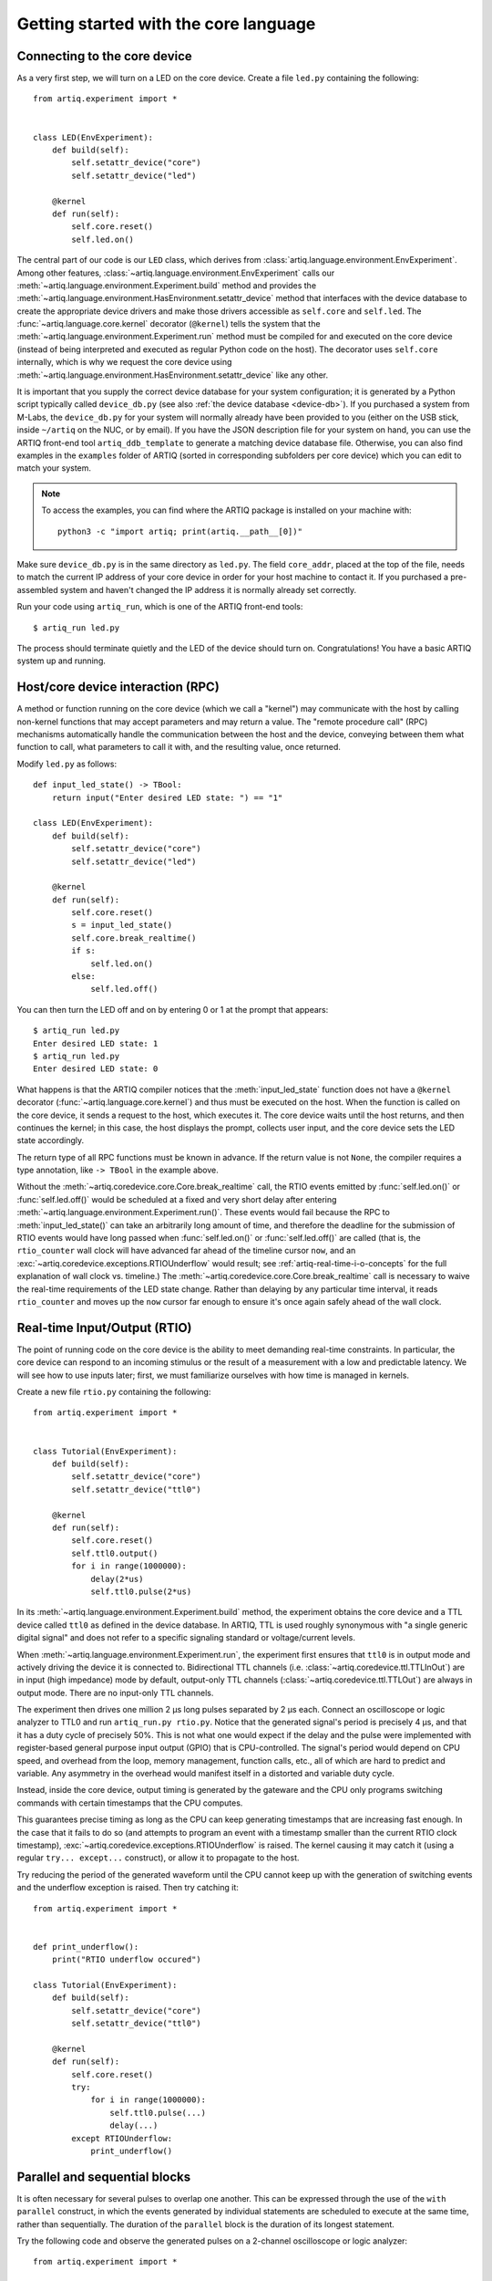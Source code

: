 Getting started with the core language
======================================

.. _connecting-to-the-core-device:

Connecting to the core device
-----------------------------

As a very first step, we will turn on a LED on the core device. Create a file ``led.py`` containing the following: ::

    from artiq.experiment import *


    class LED(EnvExperiment):
        def build(self):
            self.setattr_device("core")
            self.setattr_device("led")

        @kernel
        def run(self):
            self.core.reset()
            self.led.on()

The central part of our code is our ``LED`` class, which derives from :class:`artiq.language.environment.EnvExperiment`. Among other features, :class:`~artiq.language.environment.EnvExperiment` calls our :meth:`~artiq.language.environment.Experiment.build` method and provides the :meth:`~artiq.language.environment.HasEnvironment.setattr_device` method that interfaces with the device database to create the appropriate device drivers and make those drivers accessible as ``self.core`` and ``self.led``. The :func:`~artiq.language.core.kernel` decorator (``@kernel``) tells the system that the :meth:`~artiq.language.environment.Experiment.run` method must be compiled for and executed on the core device (instead of being interpreted and executed as regular Python code on the host). The decorator uses ``self.core`` internally, which is why we request the core device using :meth:`~artiq.language.environment.HasEnvironment.setattr_device` like any other.

It is important that you supply the correct device database for your system configuration; it is generated by a Python script typically called ``device_db.py`` (see also :ref:`the device database <device-db>`). If you purchased a system from M-Labs, the ``device_db.py`` for your system will normally already have been provided to you (either on the USB stick, inside ``~/artiq`` on the NUC, or by email). If you have the JSON description file for your system on hand, you can use the ARTIQ front-end tool ``artiq_ddb_template`` to generate a matching device database file. Otherwise, you can also find examples in the ``examples`` folder of ARTIQ (sorted in corresponding subfolders per core device) which you can edit to match your system.  

.. note::
    To access the examples, you can find where the ARTIQ package is installed on your machine with: ::

        python3 -c "import artiq; print(artiq.__path__[0])"

Make sure ``device_db.py`` is in the same directory as ``led.py``. The field ``core_addr``, placed at the top of the file, needs to match the current IP address of your core device in order for your host machine to contact it. If you purchased a pre-assembled system and haven't changed the IP address it is normally already set correctly.

Run your code using ``artiq_run``, which is one of the ARTIQ front-end tools: ::

    $ artiq_run led.py

The process should terminate quietly and the LED of the device should turn on. Congratulations! You have a basic ARTIQ system up and running.

Host/core device interaction (RPC)
----------------------------------

A method or function running on the core device (which we call a "kernel") may communicate with the host by calling non-kernel functions that may accept parameters and may return a value. The "remote procedure call" (RPC) mechanisms automatically handle the communication between the host and the device, conveying between them what function to call, what parameters to call it with, and the resulting value, once returned. 

Modify ``led.py`` as follows: ::

    def input_led_state() -> TBool:
        return input("Enter desired LED state: ") == "1"

    class LED(EnvExperiment):
        def build(self):
            self.setattr_device("core")
            self.setattr_device("led")

        @kernel
        def run(self):
            self.core.reset()
            s = input_led_state()
            self.core.break_realtime()
            if s:
                self.led.on()
            else:
                self.led.off()


You can then turn the LED off and on by entering 0 or 1 at the prompt that appears: ::

    $ artiq_run led.py
    Enter desired LED state: 1
    $ artiq_run led.py
    Enter desired LED state: 0

What happens is that the ARTIQ compiler notices that the :meth:`input_led_state` function does not have a ``@kernel`` decorator (:func:`~artiq.language.core.kernel`) and thus must be executed on the host. When the function is called on the core device, it sends a request to the host, which executes it. The core device waits until the host returns, and then continues the kernel; in this case, the host displays the prompt, collects user input, and the core device sets the LED state accordingly. 

The return type of all RPC functions must be known in advance. If the return value is not ``None``, the compiler requires a type annotation, like ``-> TBool`` in the example above.  

Without the :meth:`~artiq.coredevice.core.Core.break_realtime` call, the RTIO events emitted by :func:`self.led.on()` or :func:`self.led.off()` would be scheduled at a fixed and very short delay after entering :meth:`~artiq.language.environment.Experiment.run()`. These events would fail because the RPC to :meth:`input_led_state()` can take an arbitrarily long amount of time, and therefore the deadline for the submission of RTIO events would have long passed when :func:`self.led.on()` or :func:`self.led.off()` are called (that is, the ``rtio_counter`` wall clock will have advanced far ahead of the timeline cursor ``now``, and an :exc:`~artiq.coredevice.exceptions.RTIOUnderflow` would result; see :ref:`artiq-real-time-i-o-concepts` for the full explanation of wall clock vs. timeline.) The :meth:`~artiq.coredevice.core.Core.break_realtime` call is necessary to waive the real-time requirements of the LED state change. Rather than delaying by any particular time interval, it reads ``rtio_counter`` and moves up the ``now`` cursor far enough to ensure it's once again safely ahead of the wall clock. 

Real-time Input/Output (RTIO)
-----------------------------

The point of running code on the core device is the ability to meet demanding real-time constraints. In particular, the core device can respond to an incoming stimulus or the result of a measurement with a low and predictable latency. We will see how to use inputs later; first, we must familiarize ourselves with how time is managed in kernels.

Create a new file ``rtio.py`` containing the following: ::

    from artiq.experiment import *


    class Tutorial(EnvExperiment):
        def build(self):
            self.setattr_device("core")
            self.setattr_device("ttl0")

        @kernel
        def run(self):
            self.core.reset()
            self.ttl0.output()
            for i in range(1000000):
                delay(2*us)
                self.ttl0.pulse(2*us)

In its :meth:`~artiq.language.environment.Experiment.build` method, the experiment obtains the core device and a TTL device called ``ttl0`` as defined in the device database.
In ARTIQ, TTL is used roughly synonymous with "a single generic digital signal" and does not refer to a specific signaling standard or voltage/current levels.

When :meth:`~artiq.language.environment.Experiment.run`, the experiment first ensures that ``ttl0`` is in output mode and actively driving the device it is connected to.
Bidirectional TTL channels (i.e. :class:`~artiq.coredevice.ttl.TTLInOut`) are in input (high impedance) mode by default, output-only TTL channels (:class:`~artiq.coredevice.ttl.TTLOut`) are always in output mode.
There are no input-only TTL channels.

The experiment then drives one million 2 µs long pulses separated by 2 µs each.
Connect an oscilloscope or logic analyzer to TTL0 and run ``artiq_run.py rtio.py``.
Notice that the generated signal's period is precisely 4 µs, and that it has a duty cycle of precisely 50%.
This is not what one would expect if the delay and the pulse were implemented with register-based general purpose input output (GPIO) that is CPU-controlled.
The signal's period would depend on CPU speed, and overhead from the loop, memory management, function calls, etc., all of which are hard to predict and variable.
Any asymmetry in the overhead would manifest itself in a distorted and variable duty cycle.

Instead, inside the core device, output timing is generated by the gateware and the CPU only programs switching commands with certain timestamps that the CPU computes.

This guarantees precise timing as long as the CPU can keep generating timestamps that are increasing fast enough. In the case that it fails to do so (and attempts to program an event with a timestamp smaller than the current RTIO clock timestamp), :exc:`~artiq.coredevice.exceptions.RTIOUnderflow` is raised. The kernel causing it may catch it (using a regular ``try... except...`` construct), or allow it to propagate to the host.

Try reducing the period of the generated waveform until the CPU cannot keep up with the generation of switching events and the underflow exception is raised. Then try catching it: ::

    from artiq.experiment import *


    def print_underflow():
        print("RTIO underflow occured")

    class Tutorial(EnvExperiment):
        def build(self):
            self.setattr_device("core")
            self.setattr_device("ttl0")

        @kernel
        def run(self):
            self.core.reset()
            try:
                for i in range(1000000):
                    self.ttl0.pulse(...)
                    delay(...)
            except RTIOUnderflow:
                print_underflow()


Parallel and sequential blocks
------------------------------

It is often necessary for several pulses to overlap one another. This can be expressed through the use of the ``with parallel`` construct, in which the events generated by individual statements are scheduled to execute at the same time, rather than sequentially. The duration of the ``parallel`` block is the duration of its longest statement. 

Try the following code and observe the generated pulses on a 2-channel oscilloscope or logic analyzer: ::

    from artiq.experiment import *

    class Tutorial(EnvExperiment):
        def build(self):
            self.setattr_device("core")
            self.setattr_device("ttl0")
            self.setattr_device("ttl1")

        @kernel
        def run(self):
            self.core.reset()
            for i in range(1000000):
                with parallel:
                    self.ttl0.pulse(2*us)
                    self.ttl1.pulse(4*us)
                delay(4*us)

ARTIQ can implement ``with parallel`` blocks without having to resort to any of the typical parallel processing approaches.
It simply remembers its position on the timeline (``now``) when entering the ``parallel`` block and resets to that position after each individual statement. 
At the end of the block, the cursor is advanced to the furthest position it reached during the block. 
In other words, the statements in a ``parallel`` block are actually executed sequentially. 
Only the RTIO events generated by the statements are *scheduled* in parallel. 

Remember that while ``now`` resets at the beginning of each statement in a ``parallel`` block, the wall clock advances regardless. If a particular statement takes a long time to execute (which is different from -- and unrelated to! -- the events *scheduled* by the statement taking a long time), the wall clock may advance past the reset value, putting any subsequent statements inside the block into a situation of negative slack (i.e., resulting in :exc:`~artiq.coredevice.exceptions.RTIOUnderflow` ). Sometimes underflows may be avoided simply by reordering statements within the parallel block. This especially applies to input methods, which generally necessarily block CPU progress until the wall clock has caught up to or overtaken the cursor. 

Within a parallel block, some statements can be scheduled sequentially again using a ``with sequential`` block. Observe the pulses generated by this code: ::

    for i in range(1000000):
        with parallel:
            with sequential:
                self.ttl0.pulse(2*us)
                delay(1*us)
                self.ttl0.pulse(1*us)
            self.ttl1.pulse(4*us)
        delay(4*us)

.. warning::
    ``with parallel`` specifically 'parallelizes' the *top-level* statements inside a block. Consider as an example: ::

            for i in range(1000000):
                with parallel:
                    self.ttl0.pulse(2*us)       # 1  
                    if True:                    # 2 
                        self.ttl1.pulse(2*us)   # 3
                        self.ttl2.pulse(2*us)   # 4
                delay(4*us)

    This code will not schedule the three pulses to ``ttl0``, ``ttl1``, and ``ttl2`` in parallel. Rather, the pulse to ``ttl1`` is 'parallelized' *with the if statement*. The timeline cursor resets once, at the beginning of statement #2; it will not repeat the reset at the deeper indentation level for #3 or #4. 
    
    In practice, the pulses to ``ttl0`` and ``ttl1`` will execute simultaneously, and the pulse to ``ttl2`` will execute after the pulse to ``ttl1``, bringing the total duration of the ``parallel`` block to 4 us. Internally, statements #3 and #4, contained within the top-level if statement, are considered an atomic sequence and executed within an implicit ``with sequential``. To execute #3 and #4 in parallel, it is necessary to place them inside a second, nested ``parallel`` block within the if statement.   

Particular care needs to be taken when working with ``parallel`` blocks which generate large numbers of RTIO events, as it is possible to cause sequencing issues in the gateware; see also :ref:`sequence-errors`.

.. _rtio-analyzer-example:

RTIO analyzer
-------------

The core device records the real-time I/O waveforms into a circular buffer. It is possible to dump any Python object so that it appears alongside the waveforms using the ``rtio_log`` function, which accepts a channel name (i.e. a log target) as the first argument: ::

    from artiq.experiment import *


    class Tutorial(EnvExperiment):
        def build(self):
            self.setattr_device("core")
            self.setattr_device("ttl0")

        @kernel
        def run(self):
            self.core.reset()
            for i in range(100):
                self.ttl0.pulse(...)
                rtio_log("ttl0", "i", i)
                delay(...)

When using ``artiq_run``, the recorded data can be extracted using ``artiq_coreanalyzer`` (see :ref:`core-device-rtio-analyzer-tool`). To export it to VCD, which can be viewed using third-party tools such as GtkWave, use the command ``artiq_coreanalyzer -w rtio.vcd``. Recorded data can also be viewed directly with the ARTIQ dashboard, which will be presented later in :doc:`getting_started_mgmt`.   

.. _getting-started-dma: 

Direct Memory Access (DMA)
--------------------------

DMA allows for storing fixed sequences of RTIO events in system memory and having the DMA core in the FPGA play them back at high speed. Provided that the specifications of a desired event sequence are known far enough in advance, and no other RTIO issues (collisions, sequence errors) are provoked, even extremely fast and detailed event sequences can always be generated and executed. RTIO underflows occur when events cannot be generated *as fast as* they need to be executed, resulting in an exception when the wall clock 'catches up'. The solution is to record these sequences to the DMA core. Once recorded, event sequences are fixed and cannot be modified, but can be safely replayed very quickly at any position in the timeline, potentially repeatedly. 

Try this: ::

    from artiq.experiment import *


    class DMAPulses(EnvExperiment):
        def build(self):
            self.setattr_device("core")
            self.setattr_device("core_dma")
            self.setattr_device("ttl0")

        @kernel
        def record(self):
            with self.core_dma.record("pulses"):
                # all RTIO operations now go to the "pulses"
                # DMA buffer, instead of being executed immediately.
                for i in range(50):
                    self.ttl0.pulse(100*ns)
                    delay(100*ns)

        @kernel
        def run(self):
            self.core.reset()
            self.record()
            # prefetch the address of the DMA buffer
            # for faster playback trigger
            pulses_handle = self.core_dma.get_handle("pulses")
            self.core.break_realtime()
            while True:
                # execute RTIO operations in the DMA buffer
                # each playback advances the timeline by 50*(100+100) ns
                self.core_dma.playback_handle(pulses_handle)

For more documentation on the methods used, see the :mod:`artiq.coredevice.dma` reference.
